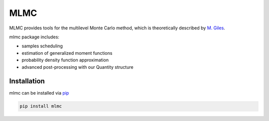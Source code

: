 =====
MLMC
=====

.. image:: https://github.com/GeoMop/MLMC/workflows/package/badge.svg
    :target: https://github.com/GeoMop/MLMC/actions
.. image:: https://img.shields.io/pypi/v/mlmc.svg
    :target: https://pypi.org/project/mlmc/
.. image:: https://img.shields.io/pypi/pyversions/mlmc.svg
    :target: https://pypi.org/project/mlmc/

MLMC provides tools for the multilevel Monte Carlo method, which is theoretically described by `M. Giles <https://people.maths.ox.ac.uk/gilesm/files/acta15.pdf>`_.

mlmc package includes:

- samples scheduling
- estimation of generalized moment functions
- probability density function approximation
- advanced post-processing with our Quantity structure


Installation
============
mlmc can be installed via `pip <https://pypi.org/project/mlmc/>`_

.. code-block:: none

    pip install mlmc

